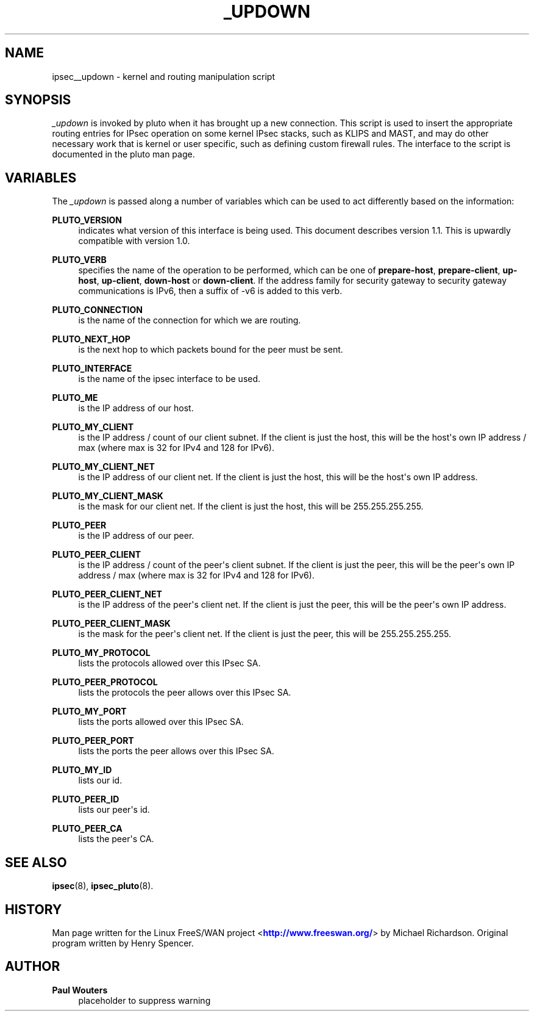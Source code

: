 '\" t
.\"     Title: _UPDOWN
.\"    Author: Paul Wouters
.\" Generator: DocBook XSL Stylesheets v1.77.1 <http://docbook.sf.net/>
.\"      Date: 12/16/2012
.\"    Manual: Executable programs
.\"    Source: libreswan
.\"  Language: English
.\"
.TH "_UPDOWN" "8" "12/16/2012" "libreswan" "Executable programs"
.\" -----------------------------------------------------------------
.\" * Define some portability stuff
.\" -----------------------------------------------------------------
.\" ~~~~~~~~~~~~~~~~~~~~~~~~~~~~~~~~~~~~~~~~~~~~~~~~~~~~~~~~~~~~~~~~~
.\" http://bugs.debian.org/507673
.\" http://lists.gnu.org/archive/html/groff/2009-02/msg00013.html
.\" ~~~~~~~~~~~~~~~~~~~~~~~~~~~~~~~~~~~~~~~~~~~~~~~~~~~~~~~~~~~~~~~~~
.ie \n(.g .ds Aq \(aq
.el       .ds Aq '
.\" -----------------------------------------------------------------
.\" * set default formatting
.\" -----------------------------------------------------------------
.\" disable hyphenation
.nh
.\" disable justification (adjust text to left margin only)
.ad l
.\" -----------------------------------------------------------------
.\" * MAIN CONTENT STARTS HERE *
.\" -----------------------------------------------------------------
.SH "NAME"
ipsec__updown \- kernel and routing manipulation script
.SH "SYNOPSIS"
.PP
\fI_updown\fR
is invoked by pluto when it has brought up a new connection\&. This script is used to insert the appropriate routing entries for IPsec operation on some kernel IPsec stacks, such as KLIPS and MAST, and may do other necessary work that is kernel or user specific, such as defining custom firewall rules\&. The interface to the script is documented in the pluto man page\&.
.SH "VARIABLES"
.PP
The
\fI_updown\fR
is passed along a number of variables which can be used to act differently based on the information:
.PP
\fBPLUTO_VERSION\fR
.RS 4
indicates what version of this interface is being used\&. This document describes version 1\&.1\&. This is upwardly compatible with version 1\&.0\&.
.RE
.PP
\fBPLUTO_VERB\fR
.RS 4
specifies the name of the operation to be performed, which can be one of
\fBprepare\-host\fR,
\fBprepare\-client\fR,
\fBup\-host\fR,
\fBup\-client\fR,
\fBdown\-host\fR
or
\fBdown\-client\fR\&. If the address family for security gateway to security gateway communications is IPv6, then a suffix of \-v6 is added to this verb\&.
.RE
.PP
\fBPLUTO_CONNECTION\fR
.RS 4
is the name of the connection for which we are routing\&.
.RE
.PP
\fBPLUTO_NEXT_HOP\fR
.RS 4
is the next hop to which packets bound for the peer must be sent\&.
.RE
.PP
\fBPLUTO_INTERFACE\fR
.RS 4
is the name of the ipsec interface to be used\&.
.RE
.PP
\fBPLUTO_ME\fR
.RS 4
is the IP address of our host\&.
.RE
.PP
\fBPLUTO_MY_CLIENT\fR
.RS 4
is the IP address / count of our client subnet\&. If the client is just the host, this will be the host\*(Aqs own IP address / max (where max is 32 for IPv4 and 128 for IPv6)\&.
.RE
.PP
\fBPLUTO_MY_CLIENT_NET\fR
.RS 4
is the IP address of our client net\&. If the client is just the host, this will be the host\*(Aqs own IP address\&.
.RE
.PP
\fBPLUTO_MY_CLIENT_MASK\fR
.RS 4
is the mask for our client net\&. If the client is just the host, this will be 255\&.255\&.255\&.255\&.
.RE
.PP
\fBPLUTO_PEER\fR
.RS 4
is the IP address of our peer\&.
.RE
.PP
\fBPLUTO_PEER_CLIENT\fR
.RS 4
is the IP address / count of the peer\*(Aqs client subnet\&. If the client is just the peer, this will be the peer\*(Aqs own IP address / max (where max is 32 for IPv4 and 128 for IPv6)\&.
.RE
.PP
\fBPLUTO_PEER_CLIENT_NET\fR
.RS 4
is the IP address of the peer\*(Aqs client net\&. If the client is just the peer, this will be the peer\*(Aqs own IP address\&.
.RE
.PP
\fBPLUTO_PEER_CLIENT_MASK\fR
.RS 4
is the mask for the peer\*(Aqs client net\&. If the client is just the peer, this will be 255\&.255\&.255\&.255\&.
.RE
.PP
\fBPLUTO_MY_PROTOCOL\fR
.RS 4
lists the protocols allowed over this IPsec SA\&.
.RE
.PP
\fBPLUTO_PEER_PROTOCOL\fR
.RS 4
lists the protocols the peer allows over this IPsec SA\&.
.RE
.PP
\fBPLUTO_MY_PORT\fR
.RS 4
lists the ports allowed over this IPsec SA\&.
.RE
.PP
\fBPLUTO_PEER_PORT\fR
.RS 4
lists the ports the peer allows over this IPsec SA\&.
.RE
.PP
\fBPLUTO_MY_ID\fR
.RS 4
lists our id\&.
.RE
.PP
\fBPLUTO_PEER_ID\fR
.RS 4
lists our peer\*(Aqs id\&.
.RE
.PP
\fBPLUTO_PEER_CA\fR
.RS 4
lists the peer\*(Aqs CA\&.
.RE
.SH "SEE ALSO"
.PP
\fBipsec\fR(8),
\fBipsec_pluto\fR(8)\&.
.SH "HISTORY"
.PP
Man page written for the Linux FreeS/WAN project <\m[blue]\fBhttp://www\&.freeswan\&.org/\fR\m[]> by Michael Richardson\&. Original program written by Henry Spencer\&.
.SH "AUTHOR"
.PP
\fBPaul Wouters\fR
.RS 4
placeholder to suppress warning
.RE
